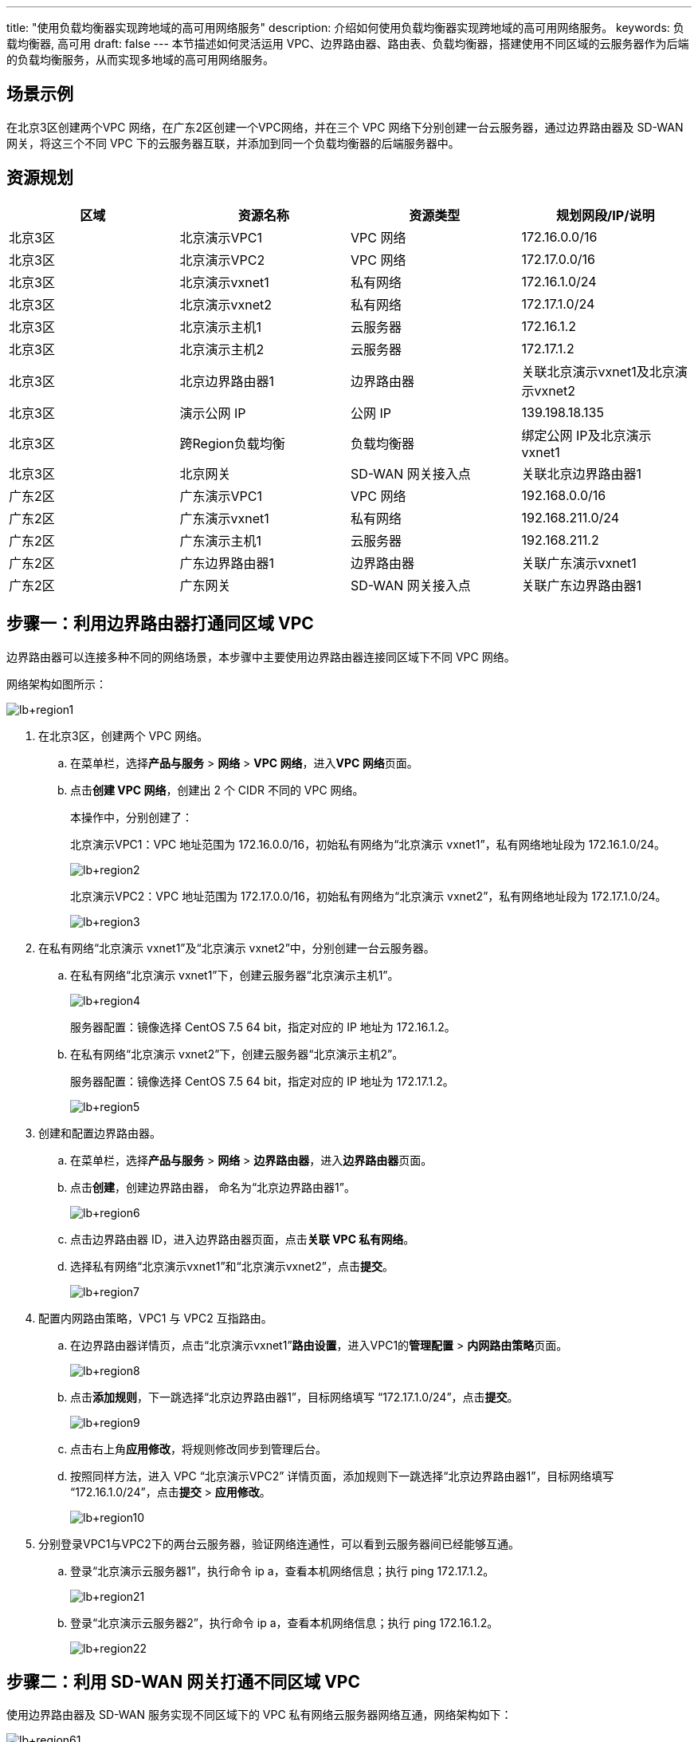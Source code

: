 ---
title: "使用负载均衡器实现跨地域的高可用网络服务"
description: 介绍如何使用负载均衡器实现跨地域的高可用网络服务。
keywords: 负载均衡器, 高可用
draft: false
---
本节描述如何灵活运用 VPC、边界路由器、路由表、负载均衡器，搭建使用不同区域的云服务器作为后端的负载均衡服务，从而实现多地域的高可用网络服务。

== 场景示例

在北京3区创建两个VPC 网络，在广东2区创建一个VPC网络，并在三个 VPC 网络下分别创建一台云服务器，通过边界路由器及 SD-WAN 网关，将这三个不同 VPC 下的云服务器互联，并添加到同一个负载均衡器的后端服务器中。

== 资源规划

|===
| 区域 | 资源名称 | 资源类型 | 规划网段/IP/说明

| 北京3区
| 北京演示VPC1
| VPC 网络
| 172.16.0.0/16

| 北京3区
| 北京演示VPC2
| VPC 网络
| 172.17.0.0/16

| 北京3区
| 北京演示vxnet1
| 私有网络
| 172.16.1.0/24

| 北京3区
| 北京演示vxnet2
| 私有网络
| 172.17.1.0/24

| 北京3区
| 北京演示主机1
| 云服务器
| 172.16.1.2

| 北京3区
| 北京演示主机2
| 云服务器
| 172.17.1.2

| 北京3区
| 北京边界路由器1
| 边界路由器
| 关联北京演示vxnet1及北京演示vxnet2

| 北京3区
| 演示公网 IP
| 公网 IP
| 139.198.18.135

| 北京3区
| 跨Region负载均衡
| 负载均衡器
| 绑定公网 IP及北京演示vxnet1

| 北京3区
| 北京网关
| SD-WAN 网关接入点
| 关联北京边界路由器1

| 广东2区
| 广东演示VPC1
| VPC 网络
| 192.168.0.0/16

| 广东2区
| 广东演示vxnet1
| 私有网络
| 192.168.211.0/24

| 广东2区
| 广东演示主机1
| 云服务器
| 192.168.211.2

| 广东2区
| 广东边界路由器1
| 边界路由器
| 关联广东演示vxnet1

| 广东2区
| 广东网关
| SD-WAN 网关接入点
| 关联广东边界路由器1
|===

== 步骤一：利用边界路由器打通同区域 VPC

边界路由器可以连接多种不同的网络场景，本步骤中主要使用边界路由器连接同区域下不同 VPC 网络。

网络架构如图所示：

image::/images/cloud_service/network/lb/lb+region1.png[]

. 在北京3区，创建两个 VPC 网络。
 .. 在菜单栏，选择**产品与服务** > *网络* > *VPC 网络*，进入**VPC 网络**页面。
 .. 点击**创建 VPC 网络**，创建出 2 个 CIDR 不同的 VPC 网络。
+
本操作中，分别创建了：
+
北京演示VPC1：VPC 地址范围为 172.16.0.0/16，初始私有网络为“北京演示 vxnet1”，私有网络地址段为 172.16.1.0/24。
+
image::/images/cloud_service/network/lb/lb+region2.png[]
+
北京演示VPC2：VPC 地址范围为 172.17.0.0/16，初始私有网络为“北京演示 vxnet2”，私有网络地址段为 172.17.1.0/24。
+
image::/images/cloud_service/network/lb/lb+region3.png[]
. 在私有网络“北京演示 vxnet1”及“北京演示 vxnet2”中，分别创建一台云服务器。
 .. 在私有网络“北京演示 vxnet1”下，创建云服务器“北京演示主机1”。
+
image::/images/cloud_service/network/lb/lb+region4.png[]
+
服务器配置：镜像选择 CentOS 7.5 64 bit，指定对应的 IP 地址为 172.16.1.2。

 .. 在私有网络“北京演示 vxnet2”下，创建云服务器“北京演示主机2”。
+
服务器配置：镜像选择 CentOS 7.5 64 bit，指定对应的 IP 地址为 172.17.1.2。
+
image::/images/cloud_service/network/lb/lb+region5.png[]
. 创建和配置边界路由器。
 .. 在菜单栏，选择**产品与服务** > *网络* > *边界路由器*，进入**边界路由器**页面。
 .. 点击**创建**，创建边界路由器， 命名为“北京边界路由器1”。
+
image::/images/cloud_service/network/lb/lb+region6.png[]

 .. 点击边界路由器 ID，进入边界路由器页面，点击**关联 VPC 私有网络**。
 .. 选择私有网络“北京演示vxnet1”和“北京演示vxnet2”，点击**提交**。
+
image::/images/cloud_service/network/lb/lb+region7.png[]
. 配置内网路由策略，VPC1 与 VPC2 互指路由。
 .. 在边界路由器详情页，点击“北京演示vxnet1”**路由设置**，进入VPC1的**管理配置** > **内网路由策略**页面。
+
image::/images/cloud_service/network/lb/lb+region8.png[]

 .. 点击**添加规则**，下一跳选择“北京边界路由器1”，目标网络填写 “172.17.1.0/24”，点击**提交**。
+
image::/images/cloud_service/network/lb/lb+region9.png[]

 .. 点击右上角**应用修改**，将规则修改同步到管理后台。
 .. 按照同样方法，进入 VPC “北京演示VPC2” 详情页面，添加规则下一跳选择“北京边界路由器1”，目标网络填写 “172.16.1.0/24”，点击**提交** > *应用修改*。
+
image::/images/cloud_service/network/lb/lb+region10.png[]
. 分别登录VPC1与VPC2下的两台云服务器，验证网络连通性，可以看到云服务器间已经能够互通。
 .. 登录“北京演示云服务器1”，执行命令 ip a，查看本机网络信息；执行 ping 172.17.1.2。
+
image::/images/cloud_service/network/lb/lb+region21.png[]

 .. 登录“北京演示云服务器2”，执行命令 ip a，查看本机网络信息；执行 ping 172.16.1.2。
+
image::/images/cloud_service/network/lb/lb+region22.png[]

== 步骤二：利用 SD-WAN 网关打通不同区域 VPC

使用边界路由器及 SD-WAN 服务实现不同区域下的 VPC 私有网络云服务器网络互通，网络架构如下：

image::/images/cloud_service/network/lb/lb+region61.png[]

. 切换至“广东2区”，创建一个 VPC 网络。
 .. 在菜单栏，选择**产品与服务** > *网络* > *VPC 网络*。
 .. 点击**创建 VPC 网络**，创建“广东演示VPC1”。
+
VPC 地址范围为 192.168.0.0/16，初始私有网络为“广东演示vxnet1”，私有网络地址段为 192.168.211.0/24。
+
image::/images/cloud_service/network/lb/lb+region11.png[]
. 在私有网络“广东演示vxnet1”中，创建一台云服务器“广东演示主机1”。
+
云服务器配置：镜像选择 CentOS 7.5 64 bit，指定对应的 IP 地址为 192.168.211.2。
+
image::/images/cloud_service/network/lb/lb+region12.png[]

. 登录“广东演示主机1”，分别 ping “北京演示主机1”及“北京演示主机2”，验证网络隔离。
+
image::/images/cloud_service/network/lb/lb+region26.png[]

. 创建和配置边界路由器。
 .. 在菜单栏，选择**产品与服务** > *网络* > *边界路由器*，进入**边界路由器**页面。
 .. 点击**创建**，创建边界路由器， 命名为“广东边界路由器1”。
 .. 进入边界路由器详情页面，点击**关联 VPC 私有网络**。
 .. 选择私有网络“广东演示vxnet1” ，点击**提交**。
+
image::/images/cloud_service/network/lb/lb+region13.png[]
. 创建SD-WAN网关。
 .. 在菜单栏，选择**产品与服务** > *SD-WAN* > *网关*。
 .. 点击**创建接入点**（若未创建企业云网，请先在**企业云网**页面进行创建）。
+
image::/images/cloud_service/network/lb/lb+region14.png[]

 .. 选择可用区“北京 3 区” 后，选择计费模式，点击**提交** > *确认*。
+
image::/images/cloud_service/network/lb/lb+region15.png[]

 .. 再次点击**创建接入点**，选择可用区“广东 2 区” ，选择计费模式，点击**提交** > *确认*。
+
image::/images/cloud_service/network/lb/lb+region16.png[]
. 为广东 VPC1 配置内网路由策略，路由指向北京 VPC1 与 VPC2。
 .. 进入“广东演示VPC1”详情页，点击**管理配置** > *内网路由策略* > *添加规则*，添加内网路由策略。
 .. 下一跳选择“广东边界路由器1”，目标网络“172.16.1.0/24” 及目标网络“172.17.1.0/24” ，点击**提交**。
+
image::/images/cloud_service/network/lb/lb+region17.png[]

 .. 点击**应用修改**。
. 为北京 VPC1 和 VPC2 配置内网路由策略，路由指向广东 VPC1。
 .. 在“北京 3 区” 区域，进入“北京演示VPC1”详情页，点击**管理配置** > *内网路由策略* > *添加规则*，添加内网路由策略。
 .. 设置下一跳为“北京边界路由器1”，目标网络为“192.168.211.0/24”，点击**提交** > *应用修改*。
+
image::/images/cloud_service/network/lb/lb+region18.png[]

 .. 在“北京 3 区” 区域，进入“北京演示VPC2”详情页，点击**管理配置** > *内网路由策略* > *添加规则*，添加内网路由策略。
 .. 设置下一跳为“北京边界路由器1”，目标网络为“192.168.211.0/24”，点击**提交** > *应用修改*。
+
image::/images/cloud_service/network/lb/lb+region19.png[]
. 验证北京VPC1、北京VPC2、广东VPC1之间的网络通信。
 .. 登录“广东演示主机1”，验证与“北京演示主机1” 和“北京演示主机2” 的通信。
+
image::/images/cloud_service/network/lb/lb+region40.png[]

 .. 登录“北京演示主机1”，验证与“广东演示主机1” 的通信。
+
image::/images/cloud_service/network/lb/lb+region41.png[]

 .. 登录“北京演示主机2”，验证与“广东演示主机1” 的通信。
+
image::/images/cloud_service/network/lb/lb+region42.png[]

== 步骤三：搭建跨区域的高可用负载均衡服务

在“北京演示VPC1”中创建 LB，根据上文中的网络架构，负载均衡VIP地址与 VM1/VM2/VM3 都已经处于三层可达状态，所以可以添加三个云服务器作为后端服务器，网络架构如图所示：

image::/images/cloud_service/network/lb/lb+region62.png[]

. 申请公网 IP。
 .. 在北京 3 区，选**产品与服务** > *网络* >**公网 IP**，进入**公网 IP**页面。
 .. 点击**申请**，提示备案相关信息，点击 *继续申请公网IP*，填写公网 IP 参数，名称设置为“演示公网 IP”，然后点击**提交**。
 .. 查看申请的公网 IP为：139.198.18.135 (以系统实际分配 IP 为准)
+
image::/images/cloud_service/network/lb/lb+region45.png[]
. 创建负载均衡器，添加云服务器“北京演示主机1”和“北京演示主机2”为后端。
 .. 在北京 3 区，选**产品与服务** > *网络* >**负载均衡器**，进入**负载均衡器**页面。
 .. 点击**创建**，创建负载均衡器。
+
负载均衡器配置：点击**添加公网IPv4** 选择“演示公网IP”，并选择私有网络“北京演示vxnet1”，命名负载均衡器为“跨Region负载均衡”。
+
image::/images/cloud_service/network/lb/lb+region20.png[]

 .. 点击进入负载均衡器详情页，点击**创建监听器**，创建一个 HTTP 监听器。
 .. 设置名称“网站负载均衡” ，协议选择“HTTP” ，端口“80”，点击**提交**。
 .. 点击**添加后端**，在弹出的窗口中，选择私有网络“北京演示vxnet1”、云服务器“北京演示主机1”，端口 80，点击**提交**。
+
image::/images/cloud_service/network/lb/lb+region23.png[]

 .. 再次点击**添加后端**，在弹出的窗口中，选择私有网络“北京演示vxnet2”、云服务器“北京演示主机2”，端口 80，点击**提交**。
+
image::/images/cloud_service/network/lb/lb+region24.png[]
. 负载均衡器添加云服务器“广东演示主机1”为后端。
 .. 点击**添加后端**，**网络类型**选择“IP”，输入“广东演示主机1”的 IP 地址“192.168.211.2”，端口 80，点击**提交**。
+
image::/images/cloud_service/network/lb/lb+region25.png[]

 .. 点击**应用修改**，使负载均衡器配置生效。
. 为负载均衡器添加路由表。
 .. 在北京 3 区，在页面左侧导航树，选择**网络** > *路由表*。
 .. 点击**创建**，创建路由表，**关联资源类型**选择负载均衡器，点击**提交**。
+
image::/images/cloud_service/network/lb/lb+region27.png[]

 .. 右键点击路由表，选择**负载均衡器**>**绑定**，将路由表绑定到之前创建的负载均衡器，并点击**应用修改**。
 .. 点击路由表 ID，进入路由表详情页，点击**添加路由**，设置名称为“跨Region路由”，目标网络为“192.168.211.0/24”，下一跳“172.16.1.254”，点击**提交**。
+
image::/images/cloud_service/network/lb/lb+region28.png[]

 .. 点击 *添加路由*，设置名称为“跨VPC路由”，目标网络“172.17.1.0/24”，下一跳“172.16.1.254”，点击**提交**。
+
image::/images/cloud_service/network/lb/lb+region29.png[]

 .. 点击**应用修改**。

== 步骤四：验证负载均衡服务

为三台云服务器“北京演示主机1”、“北京演示主机2”、“广东演示主机1”部署 httpd 服务。

. 登录云服务器，运行以下命令安装 httpd 服务。
+
[source,bash]
----
yum install –y httpd
----

. 安装完成后，运行以下命令，启动 httpd 服务。
+
[source,bash]
----
service httpd start
chkconfig httpd on
----

. 在/var/www/html下，输入命令 `vi index.html`，新建 index.html 并编辑。
分别将“北京演示主机1”、“北京演示主机2” 、“广东演示主机1” 填入到相应云服务器的 index.html 文件。
+
[source,html]
----
<h1 style="text-align:center;">
      <span style="color:#60D978;">北京演示主机1</span>
</h1>
<p style="text-align:center;">
        青云@QingCloud
</p>
----

. 使用浏览器访问负载均衡器绑定的公网 EIP 地址 `139.198.18.135` ，查看网页效果，利用浏览器刷新按钮查看轮询的云服务器切换效果，分别显示效果如下。
+
image::/images/cloud_service/network/lb/lb+region58.png[]
+
image::/images/cloud_service/network/lb/lb+region59.png[]
+
image::/images/cloud_service/network/lb/lb+region60.png[]
+
至此跨 Region 的负载均衡器就搭建完毕了。
